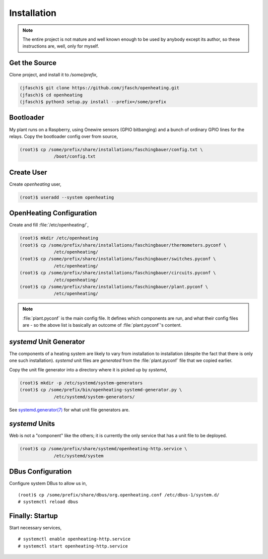 Installation
============

.. note:: 

   The entire project is not mature and well known enough to be used
   by anybody except its author, so these instructions are, well, only
   for myself.

Get the Source
--------------

Clone project, and install it to `/some/prefix`,

.. code-block:: shell
	     
   (jfasch)$ git clone https://github.com/jfasch/openheating.git
   (jfasch)$ cd openheating
   (jfasch)$ python3 setup.py install --prefix=/some/prefix

Bootloader
----------

My plant runs on a Raspberry, using Onewire sensors (GPIO bitbanging)
and a bunch of ordinary GPIO lines for the relays. Copy the bootloader
config over from source,

.. code-block:: shell

   (root)$ cp /some/prefix/share/installations/faschingbauer/config.txt \
		/boot/config.txt

Create User
-----------

Create `openheating` user,

.. code-block:: shell

   (root)$ useradd --system openheating

OpenHeating Configuration
-------------------------

Create and fill :file:`/etc/openheating/`,

.. code-block:: shell

   (root)$ mkdir /etc/openheating
   (root)$ cp /some/prefix/share/installations/faschingbauer/thermometers.pyconf \
		/etc/openheating/
   (root)$ cp /some/prefix/share/installations/faschingbauer/switches.pyconf \
		/etc/openheating/
   (root)$ cp /some/prefix/share/installations/faschingbauer/circuits.pyconf \
		/etc/openheating/
   (root)$ cp /some/prefix/share/installations/faschingbauer/plant.pyconf \
		/etc/openheating/

.. note::

   :file:`plant.pyconf` is the main config file. It defines which
   components are run, and what their config files are - so the above
   list is basically an outcome of :file:`plant.pyconf`'s content.

`systemd` Unit Generator
------------------------

The components of a heating system are likely to vary from
installation to installation (despite the fact that there is only one
such installation). `systemd` unit files are *generated* from the
:file:`plant.pyconf` file that we copied earlier.

Copy the unit file generator into a directory where it is picked up by
`systemd`,

.. code-block:: shell

   (root)$ mkdir -p /etc/systemd/system-generators
   (root)$ cp /some/prefix/bin/openheating-systemd-generator.py \
		/etc/systemd/system-generators/

See `systemd.generator(7)
<https://www.freedesktop.org/software/systemd/man/systemd.generator.html>`__
for what unit file generators are.


`systemd` Units
---------------

Web is not a "component" like the others; it is currently the only
service that has a unit file to be deployed.

.. code-block:: shell

   (root)$ cp /some/prefix/share/systemd/openheating-http.service \
		/etc/systemd/system

DBus Configuration
------------------

Configure system DBus to allow us in, ::

   (root)$ cp /some/prefix/share/dbus/org.openheating.conf /etc/dbus-1/system.d/
   # systemctl reload dbus

Finally: Startup
----------------

Start necessary services, ::

   # systemctl enable openheating-http.service
   # systemctl start openheating-http.service

.. todo::

   * Generator must create necessary symlinks to start components
   * Move "startup" section to the respective installation
     instructions.

